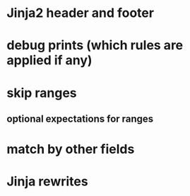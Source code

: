 * Jinja2 header and footer
* debug prints (which rules are applied if any)
* skip ranges
** optional expectations for ranges
* match by other fields
* Jinja rewrites
